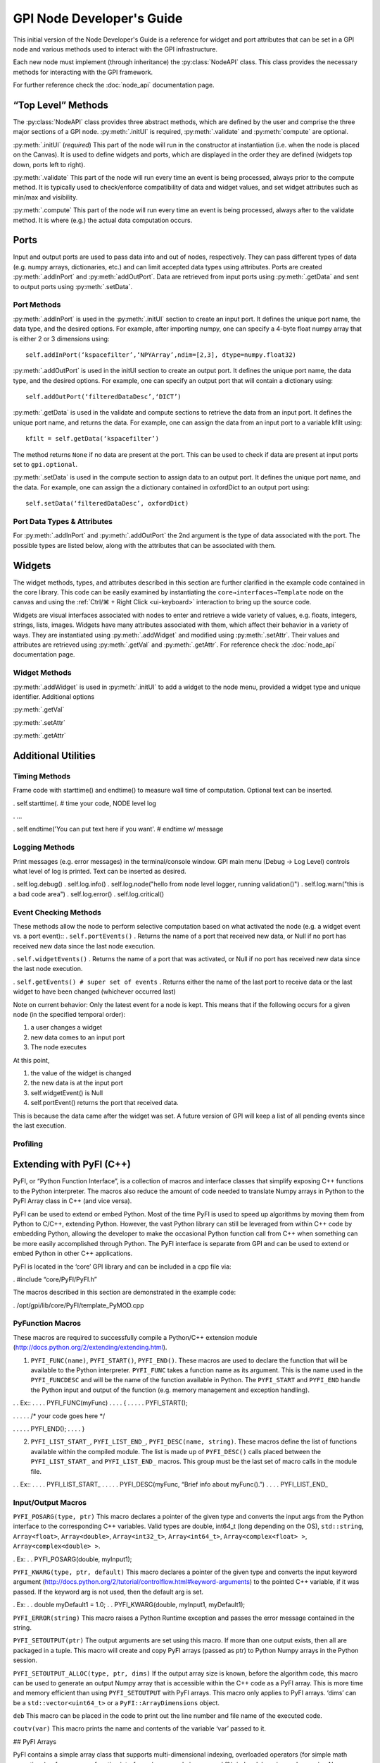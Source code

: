 ##########################
GPI Node Developer's Guide
##########################
.. py:currentmodule:: gpi.nodeAPI

This initial version of the Node Developer's Guide is a reference for widget
and port attributes that can be set in a GPI node and various methods used to
interact with the GPI infrastructure.

Each new node must implement (through inheritance) the :py:class:`NodeAPI`
class. This class provides the necessary methods for interacting with the GPI
framework.

For further reference check the :doc:`node_api` documentation page.

“Top Level” Methods
===================
The :py:class:`NodeAPI` class provides three abstract methods, which are
defined by the user and comprise the three major sections of a GPI node.
:py:meth:`.initUI` is required, :py:meth:`.validate` and :py:meth:`compute` are
optional.

:py:meth:`.initUI` (*required*)
This part of the node will run in the constructor at
instantiation (i.e. when the node is placed on the Canvas). It is used to
define widgets and ports, which are displayed in the order they are defined
(widgets top down, ports left to right).

:py:meth:`.validate`
This part of the node will run every time an event is being
processed, always prior to the compute method. It is typically used to
check/enforce compatibility of data and widget values, and set widget
attributes such as min/max and visibility.

:py:meth:`.compute`
This part of the node will run every time an event is being
processed, always after to the validate method. It is where (e.g.) the actual
data computation occurs.

Ports
=====
Input and output ports are used to pass data into and out of nodes,
respectively. They can pass different types of data (e.g. numpy arrays,
dictionaries, etc.) and can limit accepted data types using attributes. Ports
are created :py:meth:`.addInPort` and :py:meth:`addOutPort`. Data are retrieved
from input ports using :py:meth:`.getData` and sent to output ports using
:py:meth:`.setData`.


Port Methods
------------
:py:meth:`.addInPort` is used in the :py:meth:`.initUI` section to create an
input port. It defines the unique port name, the data type, and the desired
options. For example, after importing numpy, one can specify a 4-byte float
numpy array that is either 2 or 3 dimensions using::

    self.addInPort(‘kspacefilter’,‘NPYArray’,ndim=[2,3], dtype=numpy.float32)

:py:meth:`.addOutPort` is used in the initUI section to create an output port.
It defines the unique port name, the data type, and the desired options. For
example, one can specify an output port that will contain a dictionary using::

    self.addOutPort(‘filteredDataDesc’,‘DICT’)

:py:meth:`.getData` is used in the validate and compute sections to retrieve the
data from an input port. It defines the unique port name, and returns the data.
For example, one can assign the data from an input port to a variable kfilt
using::

    kfilt = self.getData(‘kspacefilter’)

The method returns ``None`` if no data are present at the port. This can be
used to check if data are present at input ports set to ``gpi.optional``.

:py:meth:`.setData` is used in the compute section to assign data to an output
port.  It defines the unique port name, and the data. For example, one can
assign the a dictionary contained in oxfordDict to an output port using::

    self.setData(‘filteredDataDesc’, oxfordDict)

Port Data Types & Attributes
----------------------------
For :py:meth:`.addInPort` and :py:meth:`.addOutPort` the 2nd argument is the
type of data associated with the port. The possible types are listed below,
along with the attributes that can be associated with them.

Widgets
=======
The widget methods, types, and attributes described in this section are further
clarified in the example code contained in the core library. This code can be
easily examined by instantiating the ``core→interfaces→Template`` node on the
canvas and using the :ref:`Ctrl/⌘ + Right Click <ui-keyboard>` interaction to
bring up the source code.

Widgets are visual interfaces associated with nodes to enter and retrieve a
wide variety of values, e.g. floats, integers, strings, lists, images. Widgets
have many attributes associated with them, which affect their behavior in a
variety of ways. They are instantiated using :py:meth:`.addWidget` and modified
using :py:meth:`.setAttr`. Their values and attributes are retrieved using
:py:meth:`.getVal` and :py:meth:`.getAttr`. For reference check the
:doc:`node_api` documentation page.

Widget Methods
--------------
:py:meth:`.addWidget` is used in :py:meth:`.initUI` to add a widget to the node
menu, provided a widget type and unique identifier. Additional options

:py:meth:`.getVal`

:py:meth:`.setAttr`

:py:meth:`.getAttr`

Additional Utilities
====================
Timing Methods
--------------
Frame code with starttime() and endtime() to measure wall time of computation.  Optional text can be inserted.

.  self.starttime(. # time your code, NODE level log

.  ...

.  self.endtime('You can put text here if you want'. # endtime w/ message

Logging Methods
---------------
Print messages (e.g. error messages) in the terminal/console window. GPI main menu (Debug -> Log Level) controls what level of log is printed. Text can be inserted as desired.

.  self.log.debug()
.  self.log.info()
.  self.log.node("hello from node level logger, running validation()")
.  self.log.warn("this is a bad code area")
.  self.log.error()
.  self.log.critical()

Event Checking Methods
----------------------
These methods allow the node to perform selective computation based on what activated the node (e.g. a widget event vs. a port event)::
.  ``self.portEvents()``
.  Returns the name of a port that received new data, or Null if no port has received new data since the last node execution.

.  ``self.widgetEvents()``
.  Returns the name of a port that was activated, or Null if no port has received new data since the last node execution.

.  ``self.getEvents() # super set of events``
.  Returns either the name of the last port to receive data or the last widget to have been changed (whichever occurred last)


Note on current behavior: Only the latest event for a node is kept. This means that if the following occurs for a given node (in the specified temporal order):

1. a user changes a widget
2. new data comes to an input port
3. The node executes

At this point,

1. the value of the widget is changed
2. the new data is at the input port
3. self.widgetEvent() is Null
4. self.portEvent() returns the port that received data.

This is because the data came after the widget was set. A future version of GPI will keep a list of all pending events since the last execution.

Profiling
---------

Extending with PyFI (C++)
=========================

PyFI, or “Python Function Interface”, is a collection of macros and interface classes that simplify exposing C++ functions to the Python interpreter. The macros also reduce the amount of code needed to translate Numpy arrays in Python to the PyFI Array class in C++ (and vice versa).

PyFI can be used to extend or embed Python. Most of the time PyFI is used to speed up algorithms by moving them from Python to C/C++, extending Python. However, the vast Python library can still be leveraged from within C++ code by embedding Python, allowing the developer to make the occasional Python function call from C++ when something can be more easily accomplished through Python. The PyFI interface is separate from GPI and can be used to extend or embed Python in other C++ applications.

PyFI is located in the ‘core’ GPI library and can be included in a cpp file via:

.  #include “core/PyFI/PyFI.h”

The macros described in this section are demonstrated in the example code:

.  /opt/gpi/lib/core/PyFI/template_PyMOD.cpp

PyFunction Macros
-----------------

These macros are required to successfully compile a Python/C++ extension module (http://docs.python.org/2/extending/extending.html).

1. ``PYFI_FUNC(name)``, ``PYFI_START()``, ``PYFI_END()``. These macros are used to declare the function that will be available to the Python interpreter. ``PYFI_FUNC`` takes a function name as its argument. This is the name used in the ``PYFI_FUNCDESC`` and will be the name of the function available in Python. The ``PYFI_START`` and ``PYFI_END`` handle the Python input and output of the function (e.g. memory management and exception handling).

. .   Ex::
. . . . PYFI_FUNC(myFunc)
. . . . {
. . . . .  PYFI_START();

. . . . .  /* your code goes here */

. . . . .  PYFI_END();
. . . . }

2. ``PYFI_LIST_START_``, ``PYFI_LIST_END_``, ``PYFI_DESC(name, string)``. These macros define the list of functions available within the compiled module. The list is made up of ``PYFI_DESC()`` calls placed between the ``PYFI_LIST_START_`` and ``PYFI_LIST_END_`` macros. This group must be the last set of macro calls in the module file.

. .   Ex::
. . . . PYFI_LIST_START_
. . . . .  PYFI_DESC(myFunc, “Brief info about myFunc().”)
. . . . PYFI_LIST_END_



Input/Output Macros
-------------------

``PYFI_POSARG(type, ptr)``
This macro declares a pointer of the given type and converts the input args from the Python interface to the corresponding C++ variables. Valid types are double, int64_t (long depending on the OS), ``std::string``, ``Array<float>``, ``Array<double>``, ``Array<int32_t>``, ``Array<int64_t>``, ``Array<complex<float> >``, ``Array<complex<double> >``.

.  Ex:
. .   PYFI_POSARG(double, myInput1);

``PYFI_KWARG(type, ptr, default)``
This macro declares a pointer of the given type and converts the input keyword argument (http://docs.python.org/2/tutorial/controlflow.html#keyword-arguments) to the pointed C++ variable, if it was passed. If the keyword arg is not used, then the default arg is set.

.  Ex:
. .   double myDefault1 = 1.0;
. .   PYFI_KWARG(double, myInput1, myDefault1);

``PYFI_ERROR(string)``
This macro raises a Python Runtime exception and passes the error message contained in the string.

``PYFI_SETOUTPUT(ptr)``
The output arguments are set using this macro. If more than one output exists, then all are packaged in a tuple. This macro will create and copy PyFI arrays (passed as ptr) to Python Numpy arrays in the Python session.

``PYFI_SETOUTPUT_ALLOC(type, ptr, dims)``
If the output array size is known, before the algorithm code, this macro can be used to generate an output Numpy array that is accessible within the C++ code as a PyFI array. This is more time and memory efficient than using ``PYFI_SETOUTPUT`` with PyFI arrays. This macro only applies to PyFI arrays. ‘dims’ can be a ``std::vector<uint64_t>`` or a ``PyFI::ArrayDimensions`` object.

``deb``
This macro can be placed in the code to print out the line number and file name of the executed code.

``coutv(var)``
This macro prints the name and contents of the variable ‘var’ passed to it.

## PyFI Arrays

PyFI contains a simple array class that supports multi-dimensional indexing, overloaded operators (for simple math operations), a few common function interfaces (e.g. pseudo inverse and fft), index debugging and wrapping Numpy array objects.

The arrays support up to 10 dimensions. N-dimensional arrays support indexing as an ND array or as a 1D array. The arrays are initialized by default to a value of zero. The ‘Array’ class is a templated class that allows any type to be a basis element of the array. However, the types supported for export (by PyFI) between Python and C++ are listed in the ``PYFI_POSARG()`` macro above.

An array wrapper to FFTW library is included in the PyFI::FFTW namespace. The implementation details can be found in:

.  core/PyFI/PyFIArray_WrappedFFTW.cpp


Array Methods
-------------

Constructors
^^^^^^^^^^^^
``Array(std::vector<uint64_t> dims)``
Construct an array using a standard vector class containing the dimension sizes. This is the recommended way for dynamic dimensionality.

``Array(uint64_t i, uint64_t j, ....)``
Construct arrays with integer arguments for the size of each dimension. The number of arguments determines the dimensionality.

Array Information
^^^^^^^^^^^^^^^^^
``ndim()``
The number of dimensions as a uint64_t type.

``dimensions_vector()``
Returns a standard vector with the dimension sizes.

``size()``
The total number of elements as a uint64_t type.

``data()``
Returns a pointer to the contiguous data segment.

``isWrapper()``
Returns a bool indicating whether the array wraps an external data segment (usually a Numpy data segment).

Operators
^^^^^^^^^
``Array(uint64_t i, uint64_t j, ...)``
The indexing operator calculates multi-dimensional indices given the input integer arguments and returns the dereferenced pointer to the location in the data segment. This is the usual way for accessing array memory. All N-D arrays can also be accessed as 1-D arrays.

``=, *=, /=, +=, -=``
The right-hand-side arguments can be a single element of the same type as the array or an array of the same type. Arrays must be the same ‘size()’. Operations are on an element-wise basis (not matrix math).

``+, *, -, /``
Math operators that work on both arrays and single elements. All operations are on an element-wise basis (not matrix math).

``==, !=, <=, >=, <, >``
Inequalities return an Array<bool> object containing a bit-mask evaluated with the condition for each element. Works with Arrays or single elements (for quick thresholding).

Builtins
""""""""
``sum()``
The sum of all elements returned as a datum of the base array type.

``prod()``
The product of all elements returned as a datum of the base array type.

``min(), max()``
The min or max of all elements returned as a datum of the base array type.

``abs()``
Calculates the fabs() on an element-wise basis (operates on the array in-place)

``any(T val)``
.  Returns true if any of the elements are equal to val.

``any_infs(), any_nans()``
Checks for infs or nans respectively. Returns a bool.

``clamp_max(T thresh), clamp_min(T thresh)``
Sets arrays > or < thresh equal to thresh. Operates in-place.

``mean(), stddev()``
Calculates sample mean and standard-deviation of the array elements. Returns as a datum of the base array type.

``as_ULONG(), as_FLOAT(), as_CFLOAT(), as_DOUBLE(), as_CDOUBLE(), as_LONG(), as_INT(), as_UCHAR()``
Returns a copy of the array as the selected base type.

``insert(Array<T> arr)``
Insert the elements (centered in each dimension) of ‘arr’ into THIS array. If ‘arr’ is larger then the extra elements are cropped.

``get_resized(std::vector<uint64_t>), get_resized(uint64_t), get_resized(std::vector<double>), get_resized(double)``
Return a copy of THIS array inserted into a new array of a different size. Integer arguments indicate specific dimension sizes (isotropic for single value) and double arguments indicate a scale size of the original array dimensions.

``reshape(std::vector<uint64_t)``
Change the dimensionality of THIS array. The total size must not change.


Build Setup & Example
---------------------
A PyFI Python extension module can be easily built using the ‘gpi_make’ command from a terminal shell. PyFI extensions are compiled into a library object file (.so for unix based platforms) via the ‘distutils’ module which part of the Python standard module library. PyFI modules should be placed in the GPI node library directory structure under the library specific to the modules function. For example a ‘core’ library module, used by the GPI node ‘SpiralCoords’ would be located in the ‘spiral’ sub-library:

.  core/__init__.p. . . . .   # python pkg file
.  core/spira. . . . . . . # sub-library
.  core/spiral/__init__.p. . . .  # python pkg file
.  core/spiral/spiral_PyMOD.cp. . . # C++ extension module
.  core/spiral/spiral.s. . . . .   # compiled extension module
.  core/spiral/GPI/SpiralCoords_GPI.p.   # GPI node

The gpi_make script identifies extension modules by checking for the ‘_PyMOD.cpp’ extension; other supporting .cpp files will be ignored as make targets.

A simple Python extension module ‘mymath’ might look like this::

. .   Example. bni/math/mymath_PyMOD.cpp

. .   #include “core/PyFI/PyFI.h”
. .   using namespace PyFI;

. .   PYFI_FUNC(add_one)
. .   {
. . . . PYFI_START();
. . . . PYFI_POSARG(Array<float>, arr);

. . . . Array<float> out_arr(*arr);
. . . . out_arr += 1.0;


. . . . PYFI_SETOUTPUT(&out_arr);
. . . . PYFI_END();
. .   }

. . . . PYFI_LIST_START_
. . . . .  PYFI_DESC(add_one, “Adds one to each element in the array.”)
. . . . PYFI_LIST_END_

The mymath_PyMOD.cpp module is compiled by invoking the gpi_make from a terminal shell::

.  $ gpi_make mymath

or::

.  $ gpi_make mymath_PyMOD.cpp

A debug flag can be set to compile the PyFI arrays in a debug mode, where all indexing will be checked against the array dimensions::

.  $ gpi_make --debug mymath

The gpi_make is configurable through the ~/.gpirc file (which can be generated from the GPI ‘Config’ menu). Under the ``[PATH]`` section there is a variable ``LIB_DIRS`` that can be configured to point to new GPI libraries. All libraries pointed to by ``LIB_DIRS`` will be included as searchable code and library paths in the gpi_make. NOTE: it is recommended that node developers create their own library for development and leave the ‘core’ library clean. This way new GPI releases won’t overwrite a developer’s development directory.

The Python code that uses this function would then look like this::

.  Example. test.py (placed in the same directory as ‘bni’)

. .   import bni.math.mymath as bm
. .   import numpy as np

. .   x = np.array([1,2,3,4], dtype=np.float32)
. .   y = bm.add_one(x)

. .   print ‘x: ‘, x
. .   print ‘y: ‘, y

.  Output. (run ‘python test.py’)

. .   x: [1. 2. 3. 4.]
. .   y: [2. 3. 4. 5.]

This example can be found in the PyFI library directory within the core library::

.  core/PyFI

Embedding Python (PyCallable)
-----------------------------

PyFI also includes a class called ‘PyCallable’ that simplifies the process of embedding Python. For the purposes of GPI, this allows the PyMOD developer to use Python libraries for functionality that is not yet available as a C++ solution (whether its not available as a library or it is not interfaced with PyFI arrays).

PyFI arrays that are sent to Python via PyCallable are wrapped by Numpy arrays so that the data are accessed directly by the interpreter. The PyCallable interface is threadsafe, however, it will block when executing internal Python calls. The PyCallable class is available in the PyFI namespace. The PyCallable object can be constructed in two ways:

### Module & Function

.  /* use the numpy isnan() function */
.  PyCallable(“numpy”, “isnan”);

or

.  /* use a python script that is loadable from the python path */
.  PyCallable(“myScript”, “myFunc”);

Python code from std::string:

.  std::string myCode = “def func(x, y):\n”
. . . . . .   .   print x, y\n”;
.  PyCallable(code);

In the second case, the function defined in the inline code must define a function called ‘func’. This is what PyCallable looks for in the imported python code. ‘func’ may pass and return any number of arguments.

The PyCallable interface is used to wrap the Numpy implementation of the pseudo inverse ‘pinv()’ and the fft interface for 1D ffts. These examples can be found in:

.  /opt/gpi/lib/core/PyFI/PyFIArray_WrappedNUMPY.cpp

Other simple examples can be found in the template_PyMOD.cpp.

The PyCallable operation is similar to the PyFunction interface in that function arguments are parsed in the order in which they are given, in python its left to right, in PyFI its top to bottom. Regardless of how it is constructed, arguments are passed and returned to and from the Python function by the method functions. The passing functions are:

``PyCallable::SetArg_Array(ptr)``
‘ptr’ is a pointer to a PyFI::Array<T> object.

``PyCallable::SetArg_String(string)``
Takes a std::string.

``PyCallable::SetArg_Long(long)``
Takes a long integer (i.e. int64_t)

``PyCallable::SetArg_Double(double)``
Takes a double precision float.

The return functions are:

``PyCallable::GetReturn_Array(ptr_ptr)``
‘ptr_ptr’ is a reference to a pointer to a PyFI::Array<T> object. This modifies the input pointer given. This is a templated function.

``PyCallable::GetReturn_String()``
Returns a std::string.

``PyCallable::GetReturn_Long()``
Returns a long (int64_t).

``PyCallable::GetReturn_Double()``
Returns a double.

Once all the arguments are set, the Run() method can be called. If any of the GetReturn_ functions are called, then Run() is automatically invoked for the first GetReturn_.

NOTE. PyCallable() currently doesn’t handle exceptions. This means the executed code cannot contain try-except clauses.

